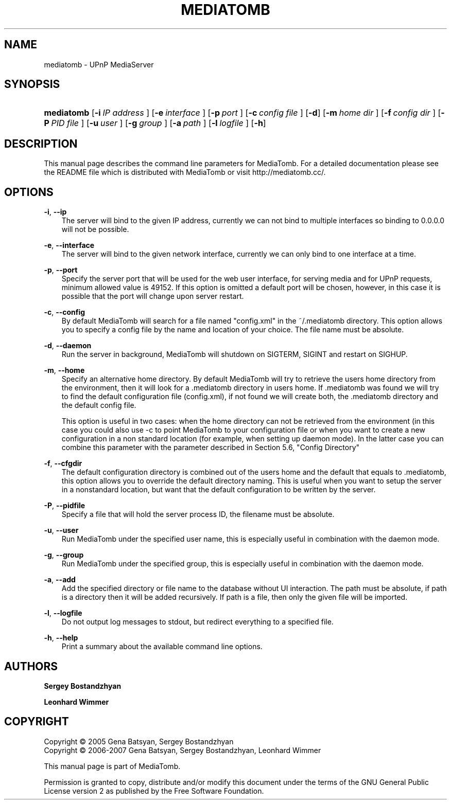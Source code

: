 .\"     Title: MEDIATOMB
.\"    Author: <collabname>Sergey Bostandzhyan</collabname>
.\" Generator: DocBook XSL Stylesheets v1.71.0 <http://docbook.sf.net/>
.\"      Date: 2007.05.27
.\"    Manual: User commands
.\"    Source: MediaTomb 0.10.0
.\"
.TH "MEDIATOMB" "1" "2007\-05\-27" "MediaTomb 0.10.0" "User commands"
.\" disable hyphenation
.nh
.\" disable justification (adjust text to left margin only)
.ad l
.SH "NAME"
mediatomb \- UPnP MediaServer
.SH "SYNOPSIS"
.HP 10
\fBmediatomb\fR [\fB\-i\ \fR\fB\fIIP\ address\fR\fR\fB\ \fR] [\fB\-e\ \fR\fB\fIinterface\fR\fR\fB\ \fR] [\fB\-p\ \fR\fB\fIport\fR\fR\fB\ \fR] [\fB\-c\ \fR\fB\fIconfig\ file\fR\fR\fB\ \fR] [\fB\-d\fR] [\fB\-m\ \fR\fB\fIhome\ dir\fR\fR\fB\ \fR] [\fB\-f\ \fR\fB\fIconfig\ dir\fR\fR\fB\ \fR] [\fB\-P\ \fR\fB\fIPID\ file\fR\fR\fB\ \fR] [\fB\-u\ \fR\fB\fIuser\fR\fR\fB\ \fR] [\fB\-g\ \fR\fB\fIgroup\fR\fR\fB\ \fR] [\fB\-a\ \fR\fB\fIpath\fR\fR\fB\ \fR] [\fB\-l\ \fR\fB\fIlogfile\fR\fR\fB\ \fR] [\fB\-h\fR]
.SH "DESCRIPTION"
.PP
This manual page describes the command line parameters for MediaTomb. For a detailed documentation please see the README file which is distributed with MediaTomb or visit http://mediatomb.cc/.
.SH "OPTIONS"
.PP
\fB\-i\fR, \fB\-\-ip\fR
.RS 3n
The server will bind to the given IP address, currently we can not bind to multiple interfaces so binding to 0.0.0.0 will not be possible.
.RE
.PP
\fB\-e\fR, \fB\-\-interface\fR
.RS 3n
The server will bind to the given network interface, currently we can only bind to one interface at a time.
.RE
.PP
\fB\-p\fR, \fB\-\-port\fR
.RS 3n
Specify the server port that will be used for the web user interface, for serving media and for UPnP requests, minimum allowed value is 49152. If this option is omitted a default port will be chosen, however, in this case it is possible that the port will change upon server restart.
.RE
.PP
\fB\-c\fR, \fB\-\-config\fR
.RS 3n
By default MediaTomb will search for a file named "config.xml" in the ~/.mediatomb directory. This option allows you to specify a config file by the name and location of your choice. The file name must be absolute.
.RE
.PP
\fB\-d\fR, \fB\-\-daemon\fR
.RS 3n
Run the server in background, MediaTomb will shutdown on SIGTERM, SIGINT and restart on SIGHUP.
.RE
.PP
\fB\-m\fR, \fB\-\-home\fR
.RS 3n
Specify an alternative home directory. By default MediaTomb will try to retrieve the users home directory from the environment, then it will look for a .mediatomb directory in users home. If .mediatomb was found we will try to find the default configuration file (config.xml), if not found we will create both, the .mediatomb directory and the default config file.
.sp
This option is useful in two cases: when the home directory can not be retrieved from the environment (in this case you could also use \-c to point MediaTomb to your configuration file or when you want to create a new configuration in a non standard location (for example, when setting up daemon mode). In the latter case you can combine this parameter with the parameter described in Section 5.6, "Config Directory"
.RE
.PP
\fB\-f\fR, \fB\-\-cfgdir\fR
.RS 3n
The default configuration directory is combined out of the users home and the default that equals to .mediatomb, this option allows you to override the default directory naming. This is useful when you want to setup the server in a nonstandard location, but want that the default configuration to be written by the server.
.RE
.PP
\fB\-P\fR, \fB\-\-pidfile\fR
.RS 3n
Specify a file that will hold the server process ID, the filename must be absolute.
.RE
.PP
\fB\-u\fR, \fB\-\-user\fR
.RS 3n
Run MediaTomb under the specified user name, this is especially useful in combination with the daemon mode.
.RE
.PP
\fB\-g\fR, \fB\-\-group\fR
.RS 3n
Run MediaTomb under the specified group, this is especially useful in combination with the daemon mode.
.RE
.PP
\fB\-a\fR, \fB\-\-add\fR
.RS 3n
Add the specified directory or file name to the database without UI interaction. The path must be absolute, if path is a directory then it will be added recursively. If path is a file, then only the given file will be imported.
.RE
.PP
\fB\-l\fR, \fB\-\-logfile\fR
.RS 3n
Do not output log messages to stdout, but redirect everything to a specified file.
.RE
.PP
\fB\-h\fR, \fB\-\-help\fR
.RS 3n
Print a summary about the available command line options.
.RE
.SH "AUTHORS"
.PP
\fBSergey Bostandzhyan\fR
.PP
\fBLeonhard Wimmer\fR
.SH "COPYRIGHT"
Copyright \(co 2005 Gena Batsyan, Sergey Bostandzhyan
.br
Copyright \(co 2006\-2007 Gena Batsyan, Sergey Bostandzhyan, Leonhard Wimmer
.br
.PP
This manual page is part of MediaTomb.
.PP
Permission is granted to copy, distribute and/or modify this document under the terms of the
GNU
General Public License version 2 as published by the Free Software Foundation.
.br
